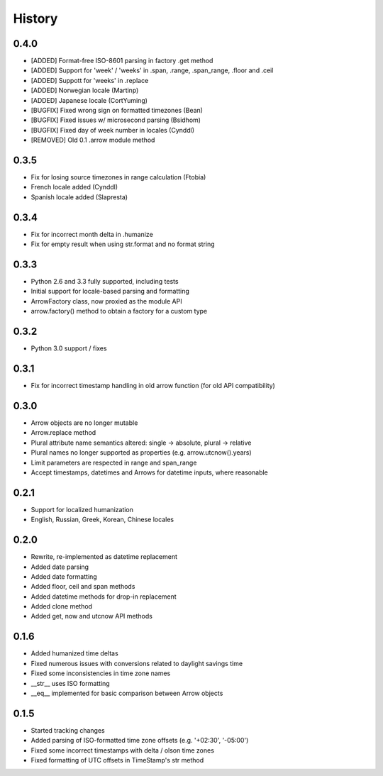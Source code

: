 History
-------

0.4.0
+++++

- [ADDED] Format-free ISO-8601 parsing in factory .get method
- [ADDED] Support for 'week' / 'weeks' in .span, .range, .span_range, .floor and .ceil
- [ADDED] Suppott for 'weeks' in .replace
- [ADDED] Norwegian locale (Martinp)
- [ADDED] Japanese locale (CortYuming)
- [BUGFIX] Fixed wrong sign on formatted timezones (Bean)
- [BUGFIX] Fixed issues w/ microsecond parsing (Bsidhom)
- [BUGFIX] Fixed day of week number in locales (Cynddl)
- [REMOVED] Old 0.1 .arrow module method

0.3.5
+++++

- Fix for losing source timezones in range calculation (Ftobia)
- French locale added (Cynddl)
- Spanish locale added (Slapresta)
 

0.3.4
+++++

- Fix for incorrect month delta in .humanize
- Fix for empty result when using str.format and no format string

0.3.3
+++++

- Python 2.6 and 3.3 fully supported, including tests
- Initial support for locale-based parsing and formatting
- ArrowFactory class, now proxied as the module API
- arrow.factory() method to obtain a factory for a custom type

0.3.2
+++++

- Python 3.0 support / fixes

0.3.1
+++++

- Fix for incorrect timestamp handling in old arrow function (for old API compatibility)

0.3.0
+++++

- Arrow objects are no longer mutable
- Arrow.replace method
- Plural attribute name semantics altered: single -> absolute, plural -> relative
- Plural names no longer supported as properties (e.g. arrow.utcnow().years)
- Limit parameters are respected in range and span_range
- Accept timestamps, datetimes and Arrows for datetime inputs, where reasonable

0.2.1
+++++

- Support for localized humanization
- English, Russian, Greek, Korean, Chinese locales

0.2.0
+++++

- Rewrite, re-implemented as datetime replacement
- Added date parsing
- Added date formatting
- Added floor, ceil and span methods
- Added datetime methods for drop-in replacement
- Added clone method
- Added get, now and utcnow API methods

0.1.6
+++++

- Added humanized time deltas
- Fixed numerous issues with conversions related to daylight savings time
- Fixed some inconsistencies in time zone names
- __str__ uses ISO formatting
- __eq__ implemented for basic comparison between Arrow objects

0.1.5
+++++

- Started tracking changes
- Added parsing of ISO-formatted time zone offsets (e.g. '+02:30', '-05:00')
- Fixed some incorrect timestamps with delta / olson time zones
- Fixed formatting of UTC offsets in TimeStamp's str method

